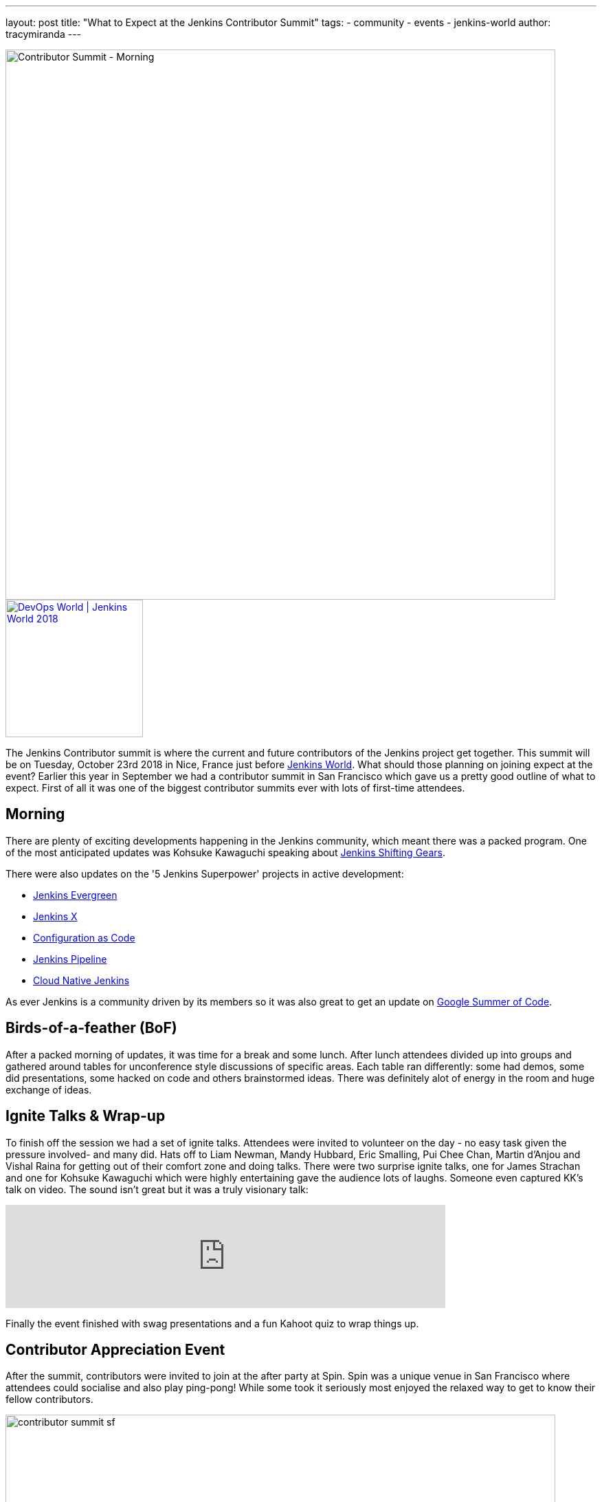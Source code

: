 ---
layout: post
title: "What to Expect at the Jenkins Contributor Summit"
tags:
- community
- events
- jenkins-world
author: tracymiranda
---

image::/images/conferences/contributor_summit_kk.jpg[Contributor Summit - Morning, width=800]

image::/images/conferences/devops-world-2018.jpg[DevOps World | Jenkins World 2018, float="right", link="https://www.cloudbees.com/devops-world", width=200]

The Jenkins Contributor summit is where the current and future contributors of the Jenkins project get together.
This summit will be on Tuesday, October 23rd 2018 in Nice, France just before link:https://www.cloudbees.com/devops-world/nice[Jenkins World].
What should those planning on joining expect at the event?
Earlier this year in September we had a contributor summit in San Francisco which gave us a pretty good outline of what to expect.
First of all it was one of the biggest contributor summits ever with lots of first-time attendees.

== Morning

There are plenty of exciting developments happening in the Jenkins community, which meant there was a packed program.
One of the most anticipated updates was Kohsuke Kawaguchi speaking about link:/blog/2018/08/31/shifting-gears[Jenkins Shifting Gears].

There were also updates on the '5 Jenkins Superpower' projects in active development:

* link:/blog/2018/04/06/jenkins-essentials[Jenkins Evergreen]
* link:https://jenkins-x.io[Jenkins X]
* link:https://www.praqma.com/stories/jenkins-configuration-as-code[Configuration as Code]
* link:/doc/book/pipeline[Jenkins Pipeline]
* link:/sigs/cloud-native[Cloud Native Jenkins]

As ever Jenkins is a community driven by its members so it was also great to get an update on link:/projects/gsoc[Google Summer of Code].

== Birds-of-a-feather (BoF)

After a packed morning of updates, it was time for a break and some lunch.
After lunch attendees divided up into groups and gathered around tables for unconference style discussions of specific areas.
Each table ran differently: some had demos, some did presentations, some hacked on code and others brainstormed ideas.
There was definitely alot of energy in the room and huge exchange of ideas.

== Ignite Talks & Wrap-up

To finish off the session we had a set of ignite talks.
Attendees were invited to volunteer on the day - no easy task given the pressure involved- and many did.
Hats off to Liam Newman, Mandy Hubbard, Eric Smalling, Pui Chee Chan, Martin d'Anjou and Vishal Raina for getting out of their comfort zone and doing talks.
There were two surprise ignite talks, one for James Strachan and one for Kohsuke Kawaguchi which were highly entertaining gave the audience lots of laughs.
Someone even captured KK's talk on video.  The sound isn't great but it was a truly visionary talk:

video::egFrqmENGDE[youtube, width=640]

Finally the event finished with swag presentations and a fun Kahoot quiz to wrap things up.

== Contributor Appreciation Event

After the summit, contributors were invited to join at the after party at Spin.
Spin was a unique venue in San Francisco where attendees could socialise and also play ping-pong!
While some took it seriously most enjoyed the relaxed way to get to know their fellow contributors.

image::/images/conferences/contributor_summit_sf.jpg[width=800]

== See you in Nice

The event was a lot of fun and the contributor summit in Nice will follow a very similar structure.
All levels of contributor are welcome, there will be lots of opportunity for in-depth discussions and you can even do an ignite talk!
While we won't be repeating the ping pong event there will be something equally unique to follow on from the summit.

Attending is free, and no DevOps World | Jenkins World ticket is needed, but link:https://www.eventbrite.com/e/contributor-summit-nice-tickets-48353733318[RSVP] if you are going to attend to help us plan.
See you there!

[WARNING]
--
As long as you're in Nice for the Contributor Summit,
join Tracy, Kohsuke, and hundreds of other Jenkins users at
link:https://www.cloudbees.com/devops-world/nice[DevOps World - Jenkins World] on October 22-25.
Register with the code `JWFOSS` for a 30% discount off your pass.
--

